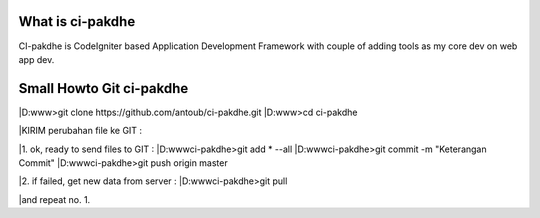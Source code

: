 ﻿###################
What is ci-pakdhe
###################

CI-pakdhe is CodeIgniter based Application Development Framework with couple of adding tools as my core dev on web app dev.


###################
Small Howto Git ci-pakdhe
###################

|D:\www\>git clone https://github.com/antoub/ci-pakdhe.git
|D:\www\>cd ci-pakdhe

|KIRIM perubahan file ke GIT :  

|1. ok, ready to send files to GIT :
|D:\www\ci-pakdhe\>git add * --all
|D:\www\ci-pakdhe\>git commit -m "Keterangan Commit"
|D:\www\ci-pakdhe>git push origin master  


|2. if failed, get new data from server :
|D:\www\ci-pakdhe>git pull

|and repeat no. 1.